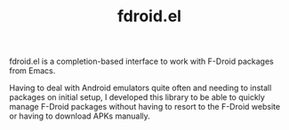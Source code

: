 #+LICENSE: GPL-3.0+
#+TAGS: emacs-lisp emacs
#+SYNOPSIS: An Emacs interface to the F-Droid package repository
#+LINK: https://git.migalmoreno.com/fdroid.el
#+TITLE: fdroid.el
fdroid.el is a completion-based interface to work with F-Droid packages from Emacs.

Having to deal with Android emulators quite often and needing to install packages on initial setup, I developed this library to be able to quickly manage F-Droid packages without having to resort to the F-Droid website or having to download APKs manually.
